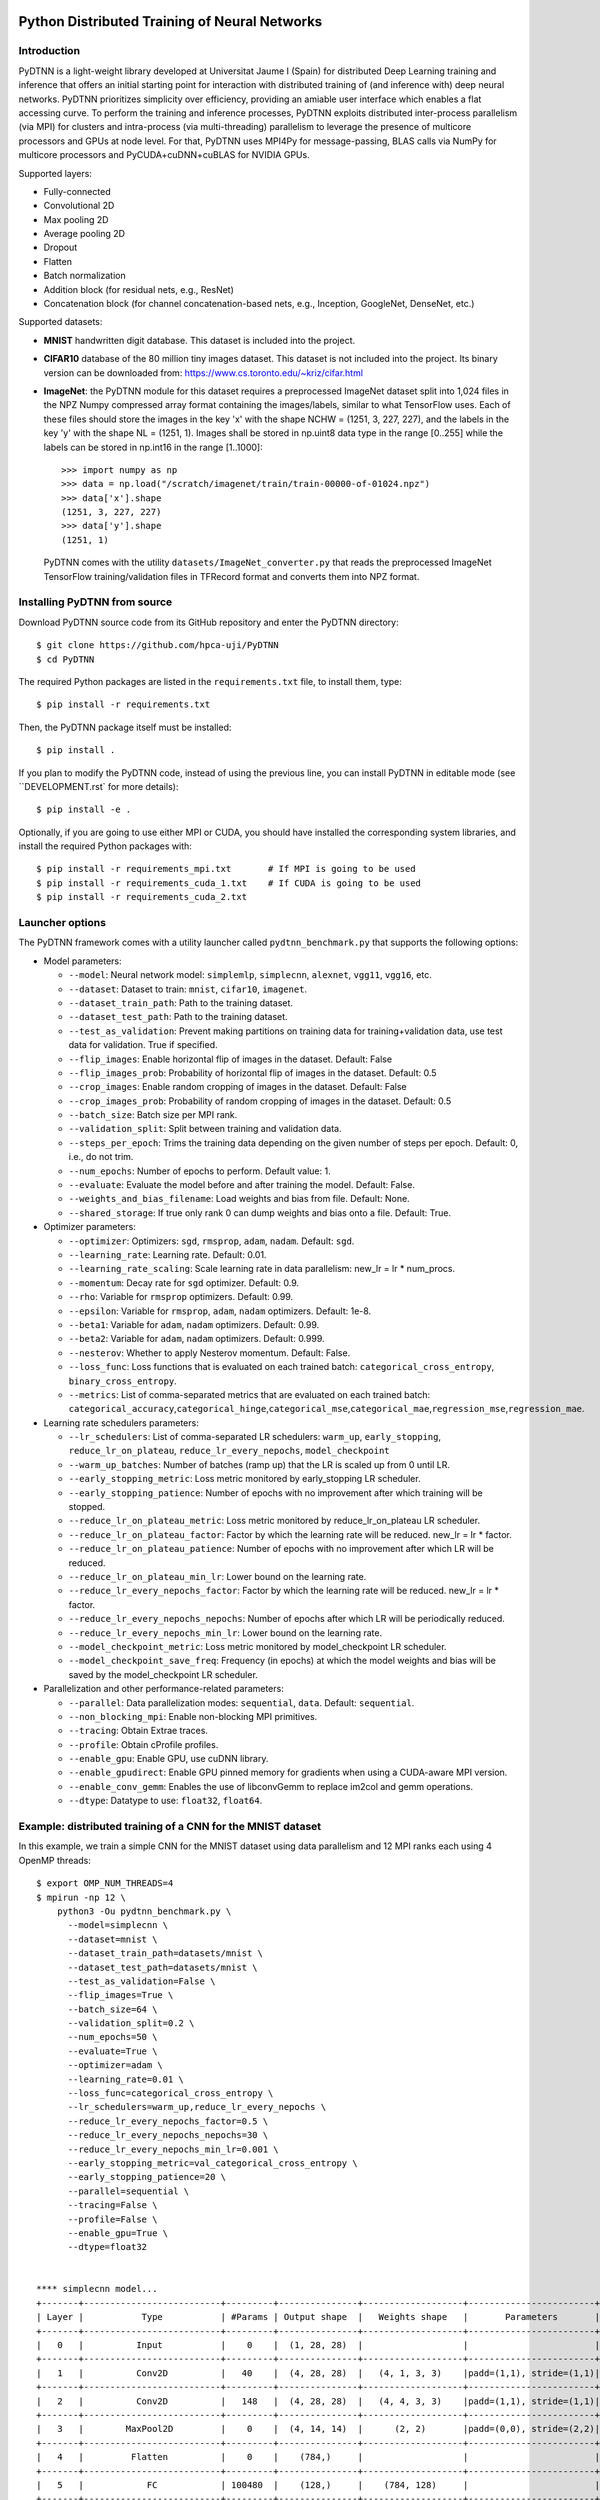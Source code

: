 .. figure:: pydtnn.svg
   :width: 50 %
   
Python Distributed Training of Neural Networks
=======================================================

Introduction
------------

PyDTNN is a light-weight library developed at Universitat Jaume I (Spain) for
distributed Deep Learning training and inference that offers an initial starting
point for interaction with distributed training of (and inference with) deep
neural networks. PyDTNN prioritizes simplicity over efficiency, providing an
amiable user interface which enables a flat accessing curve. To perform the
training and inference processes, PyDTNN exploits distributed inter-process
parallelism (via MPI) for clusters and intra-process (via multi-threading)
parallelism to leverage the presence of multicore processors and GPUs at node
level. For that, PyDTNN uses MPI4Py for message-passing, BLAS calls via NumPy
for multicore processors and PyCUDA+cuDNN+cuBLAS for NVIDIA GPUs.

Supported layers:

-  Fully-connected
-  Convolutional 2D
-  Max pooling 2D
-  Average pooling 2D
-  Dropout
-  Flatten
-  Batch normalization
-  Addition block (for residual nets, e.g., ResNet)
-  Concatenation block (for channel concatenation-based nets, e.g.,
   Inception, GoogleNet, DenseNet, etc.)

Supported datasets:

-  **MNIST** handwritten digit database. This dataset is included into
   the project.

-  **CIFAR10** database of the 80 million tiny images dataset. This
   dataset is not included into the project. Its binary version can be
   downloaded from: https://www.cs.toronto.edu/~kriz/cifar.html

-  **ImageNet**: the PyDTNN module for this dataset requires a
   preprocessed ImageNet dataset split into 1,024 files in the NPZ
   Numpy compressed array format containing the images/labels, similar
   to what TensorFlow uses. Each of these files should store the images
   in the key 'x' with the shape NCHW = (1251, 3, 227, 227), and the
   labels in the key 'y' with the shape NL = (1251, 1). Images shall be
   stored in np.uint8 data type in the range [0..255] while the labels
   can be stored in np.int16 in the range [1..1000]::

    >>> import numpy as np
    >>> data = np.load("/scratch/imagenet/train/train-00000-of-01024.npz")
    >>> data['x'].shape
    (1251, 3, 227, 227)
    >>> data['y'].shape
    (1251, 1)

   PyDTNN comes with the utility ``datasets/ImageNet_converter.py`` that reads the
   preprocessed ImageNet TensorFlow training/validation files in TFRecord format
   and converts them into NPZ format.


Installing PyDTNN from source
-----------------------------

Download PyDTNN source code from its GitHub repository and enter the PyDTNN directory::

    $ git clone https://github.com/hpca-uji/PyDTNN
    $ cd PyDTNN

The required Python packages are listed in the ``requirements.txt`` file, to install
them, type::

    $ pip install -r requirements.txt

Then, the PyDTNN package itself must be installed::

    $ pip install .

If you plan to modify the PyDTNN code, instead of using the previous line, you
can install PyDTNN in editable mode (see ``DEVELOPMENT.rst` for more details)::

    $ pip install -e .

Optionally, if you are going to use either MPI or CUDA, you should have
installed the corresponding system libraries, and install the required Python
packages with::

    $ pip install -r requirements_mpi.txt       # If MPI is going to be used
    $ pip install -r requirements_cuda_1.txt    # If CUDA is going to be used
    $ pip install -r requirements_cuda_2.txt


Launcher options
----------------

The PyDTNN framework comes with a utility launcher called
``pydtnn_benchmark.py`` that supports the following options:

-  Model parameters:

   -  ``--model``: Neural network model: ``simplemlp``, ``simplecnn``,
      ``alexnet``, ``vgg11``, ``vgg16``, etc.
   -  ``--dataset``: Dataset to train: ``mnist``, ``cifar10``,
      ``imagenet``.
   -  ``--dataset_train_path``: Path to the training dataset.
   -  ``--dataset_test_path``: Path to the training dataset.
   -  ``--test_as_validation``: Prevent making partitions on training
      data for training+validation data, use test data for validation.
      True if specified.
   -  ``--flip_images``: Enable horizontal flip of images in the
      dataset. Default: False
   -  ``--flip_images_prob``: Probability of horizontal flip of images
      in the dataset. Default: 0.5
   -  ``--crop_images``: Enable random cropping of images in the
      dataset. Default: False
   -  ``--crop_images_prob``: Probability of random cropping of images
      in the dataset. Default: 0.5
   -  ``--batch_size``: Batch size per MPI rank.
   -  ``--validation_split``: Split between training and validation
      data.
   -  ``--steps_per_epoch``: Trims the training data depending on the
      given number of steps per epoch. Default: 0, i.e., do not trim.
   -  ``--num_epochs``: Number of epochs to perform. Default value: 1.
   -  ``--evaluate``: Evaluate the model before and after training the
      model. Default: False.
   -  ``--weights_and_bias_filename``: Load weights and bias from file.
      Default: None.
   -  ``--shared_storage``: If true only rank 0 can dump weights and
      bias onto a file. Default: True.

-  Optimizer parameters:

   -  ``--optimizer``: Optimizers: ``sgd``, ``rmsprop``, ``adam``,
      ``nadam``. Default: ``sgd``.
   -  ``--learning_rate``: Learning rate. Default: 0.01.
   -  ``--learning_rate_scaling``: Scale learning rate in data
      parallelism: new\_lr = lr \* num\_procs.
   -  ``--momentum``: Decay rate for ``sgd`` optimizer. Default: 0.9.
   -  ``--rho``: Variable for ``rmsprop`` optimizers. Default: 0.99.
   -  ``--epsilon``: Variable for ``rmsprop``, ``adam``, ``nadam``
      optimizers. Default: 1e-8.
   -  ``--beta1``: Variable for ``adam``, ``nadam`` optimizers. Default:
      0.99.
   -  ``--beta2``: Variable for ``adam``, ``nadam`` optimizers. Default:
      0.999.
   -  ``--nesterov``: Whether to apply Nesterov momentum. Default:
      False.
   -  ``--loss_func``: Loss functions that is evaluated on each trained
      batch: ``categorical_cross_entropy``, ``binary_cross_entropy``.
   -  ``--metrics``: List of comma-separated metrics that are evaluated
      on each trained batch:
      ``categorical_accuracy``,\ ``categorical_hinge``,\ ``categorical_mse``,\ ``categorical_mae``,\ ``regression_mse``,\ ``regression_mae``.

-  Learning rate schedulers parameters:

   -  ``--lr_schedulers``: List of comma-separated LR schedulers:
      ``warm_up``, ``early_stopping``, ``reduce_lr_on_plateau``,
      ``reduce_lr_every_nepochs``, ``model_checkpoint``
   -  ``--warm_up_batches``: Number of batches (ramp up) that the LR is
      scaled up from 0 until LR.
   -  ``--early_stopping_metric``: Loss metric monitored by
      early\_stopping LR scheduler.
   -  ``--early_stopping_patience``: Number of epochs with no
      improvement after which training will be stopped.
   -  ``--reduce_lr_on_plateau_metric``: Loss metric monitored by
      reduce\_lr\_on\_plateau LR scheduler.
   -  ``--reduce_lr_on_plateau_factor``: Factor by which the learning
      rate will be reduced. new\_lr = lr \* factor.
   -  ``--reduce_lr_on_plateau_patience``: Number of epochs with no
      improvement after which LR will be reduced.
   -  ``--reduce_lr_on_plateau_min_lr``: Lower bound on the learning
      rate.
   -  ``--reduce_lr_every_nepochs_factor``: Factor by which the learning
      rate will be reduced. new\_lr = lr \* factor.
   -  ``--reduce_lr_every_nepochs_nepochs``: Number of epochs after
      which LR will be periodically reduced.
   -  ``--reduce_lr_every_nepochs_min_lr``: Lower bound on the learning
      rate.
   -  ``--model_checkpoint_metric``: Loss metric monitored by
      model\_checkpoint LR scheduler.
   -  ``--model_checkpoint_save_freq``: Frequency (in epochs) at which
      the model weights and bias will be saved by the model\_checkpoint
      LR scheduler.

-  Parallelization and other performance-related parameters:

   -  ``--parallel``: Data parallelization modes: ``sequential``,
      ``data``. Default: ``sequential``.
   -  ``--non_blocking_mpi``: Enable non-blocking MPI primitives.
   -  ``--tracing``: Obtain Extrae traces.
   -  ``--profile``: Obtain cProfile profiles.
   -  ``--enable_gpu``: Enable GPU, use cuDNN library.
   -  ``--enable_gpudirect``: Enable GPU pinned memory for gradients
      when using a CUDA-aware MPI version.
   -  ``--enable_conv_gemm``: Enables the use of libconvGemm to replace
      im2col and gemm operations.
   -  ``--dtype``: Datatype to use: ``float32``, ``float64``.

Example: distributed training of a CNN for the MNIST dataset
------------------------------------------------------------

In this example, we train a simple CNN for the MNIST dataset using data
parallelism and 12 MPI ranks each using 4 OpenMP threads::

    $ export OMP_NUM_THREADS=4
    $ mpirun -np 12 \
        python3 -Ou pydtnn_benchmark.py \
          --model=simplecnn \
          --dataset=mnist \
          --dataset_train_path=datasets/mnist \
          --dataset_test_path=datasets/mnist \
          --test_as_validation=False \
          --flip_images=True \
          --batch_size=64 \
          --validation_split=0.2 \
          --num_epochs=50 \
          --evaluate=True \
          --optimizer=adam \
          --learning_rate=0.01 \
          --loss_func=categorical_cross_entropy \
          --lr_schedulers=warm_up,reduce_lr_every_nepochs \
          --reduce_lr_every_nepochs_factor=0.5 \
          --reduce_lr_every_nepochs_nepochs=30 \
          --reduce_lr_every_nepochs_min_lr=0.001 \
          --early_stopping_metric=val_categorical_cross_entropy \
          --early_stopping_patience=20 \
          --parallel=sequential \
          --tracing=False \
          --profile=False \
          --enable_gpu=True \
          --dtype=float32


    **** simplecnn model...
    +-------+--------------------------+---------+---------------+-------------------+------------------------+
    | Layer |           Type           | #Params | Output shape  |   Weights shape   |       Parameters       |
    +-------+--------------------------+---------+---------------+-------------------+------------------------+
    |   0   |          Input           |    0    |  (1, 28, 28)  |                   |                        |
    +-------+--------------------------+---------+---------------+-------------------+------------------------+
    |   1   |          Conv2D          |   40    |  (4, 28, 28)  |   (4, 1, 3, 3)    |padd=(1,1), stride=(1,1)|
    +-------+--------------------------+---------+---------------+-------------------+------------------------+
    |   2   |          Conv2D          |   148   |  (4, 28, 28)  |   (4, 4, 3, 3)    |padd=(1,1), stride=(1,1)|
    +-------+--------------------------+---------+---------------+-------------------+------------------------+
    |   3   |        MaxPool2D         |    0    |  (4, 14, 14)  |      (2, 2)       |padd=(0,0), stride=(2,2)|
    +-------+--------------------------+---------+---------------+-------------------+------------------------+
    |   4   |         Flatten          |    0    |    (784,)     |                   |                        |
    +-------+--------------------------+---------+---------------+-------------------+------------------------+
    |   5   |            FC            | 100480  |    (128,)     |    (784, 128)     |                        |
    +-------+--------------------------+---------+---------------+-------------------+------------------------+
    |   6   |           Relu           |    0    |    (128,)     |                   |                        |
    +-------+--------------------------+---------+---------------+-------------------+------------------------+
    |   7   |         Dropout          |    0    |    (128,)     |                   |       rate=0.50        |
    +-------+--------------------------+---------+---------------+-------------------+------------------------+
    |   8   |            FC            |  1290   |     (10,)     |     (128, 10)     |                        |
    +-------+--------------------------+---------+---------------+-------------------+------------------------+
    |   9   |         Softmax          |    0    |     (10,)     |                   |                        |
    +-------+--------------------------+---------+---------------+-------------------+------------------------+
    |             Total parameters       101958    398.27 KBytes                                              |
    +-------+--------------------------+---------+---------------+-------------------+------------------------+
    **** Loading mnist dataset...
    **** Parameters:
      model                          : simplecnn
      dataset                        : mnist
      dataset_train_path             : datasets/mnist
      dataset_test_path              : datasets/mnist
      test_as_validation             : False
      flip_images                    : True
      flip_images_prob               : 0.5
      crop_images                    : False
      crop_images_size               : 16
      crop_images_prob               : 0.5
      batch_size                     : 64
      global_batch_size              : None
      validation_split               : 0.2
      steps_per_epoch                : 0
      num_epochs                     : 50
      evaluate                       : True
      weights_and_bias_filename      : None
      shared_storage                 : True
      history_file                   : None
      optimizer                      : adam
      learning_rate                  : 0.01
      learning_rate_scaling          : True
      momentum                       : 0.9
      decay                          : 0.0
      nesterov                       : False
      beta1                          : 0.99
      beta2                          : 0.999
      epsilon                        : 1e-07
      rho                            : 0.9
      loss_func                      : categorical_cross_entropy
      metrics                        : categorical_accuracy
      lr_schedulers                  : warm_up,reduce_lr_every_nepochs
      warm_up_epochs                 : 5
      early_stopping_metric          : val_categorical_cross_entropy
      early_stopping_patience        : 20
      reduce_lr_on_plateau_metric    : val_categorical_cross_entropy
      reduce_lr_on_plateau_factor    : 0.1
      reduce_lr_on_plateau_patience  : 5
      reduce_lr_on_plateau_min_lr    : 0
      reduce_lr_every_nepochs_factor : 0.5
      reduce_lr_every_nepochs_nepochs: 30
      reduce_lr_every_nepochs_min_lr : 0.001
      stop_at_loss_metric            : val_accuracy
      stop_at_loss_threshold         : 0
      model_checkpoint_metric        : val_categorical_cross_entropy
      model_checkpoint_save_freq     : 2
      mpi_processes                  : 12
      threads_per_process            : 4
      parallel                       : data
      non_blocking_mpi               : False
      tracing                        : False
      profile                        : False
      gpus_per_node                  : 0
      enable_conv_gemm               : False
      enable_gpu                     : False
      enable_gpudirect               : False
      enable_nccl                    : False
      dtype                          : float32
    **** Evaluating on test dataset...
    Testing: 100%|████████████████████| 10000/10000 [00:00<00:00, 29732.29 samples/s, test_acc: 12.50%, test_cro: 2.3008704]
    **** Training...
    Epoch  1/50: 100%|████████████████| 48000/48000 [00:04<00:00, 11184.77 samples/s, acc: 71.35%, cro: 1.2238941, val_acc: 88.49%, val_cro: 0.4369879]
    Epoch  2/50: 100%|████████████████| 48000/48000 [00:04<00:00, 10691.66 samples/s, acc: 88.87%, cro: 0.4051699, val_acc: 91.10%, val_cro: 0.3070377]
    Epoch  3/50: 100%|████████████████| 48000/48000 [00:04<00:00, 10617.42 samples/s, acc: 90.98%, cro: 0.3086980, val_acc: 92.56%, val_cro: 0.2624177]
    Epoch  4/50: 100%|████████████████| 48000/48000 [00:04<00:00, 10874.49 samples/s, acc: 92.43%, cro: 0.2576146, val_acc: 93.83%, val_cro: 0.2232232]
    Epoch  5/50: 100%|████████████████| 48000/48000 [00:04<00:00, 10451.37 samples/s, acc: 93.48%, cro: 0.2159374, val_acc: 94.76%, val_cro: 0.1868786]
    Epoch  6/50: 100%|████████████████| 48000/48000 [00:04<00:00, 10756.92 samples/s, acc: 94.81%, cro: 0.1748247, val_acc: 95.63%, val_cro: 0.1544418]
    Epoch  7/50: 100%|████████████████| 48000/48000 [00:04<00:00, 10901.69 samples/s, acc: 95.77%, cro: 0.1417673, val_acc: 96.25%, val_cro: 0.1331401]
    Epoch  8/50: 100%|████████████████| 48000/48000 [00:04<00:00, 11046.87 samples/s, acc: 96.55%, cro: 0.1164078, val_acc: 96.80%, val_cro: 0.1134956]
    Epoch  9/50: 100%|████████████████| 48000/48000 [00:04<00:00, 10944.06 samples/s, acc: 97.05%, cro: 0.0992564, val_acc: 96.98%, val_cro: 0.1033213]
    Epoch 10/50: 100%|████████████████| 48000/48000 [00:04<00:00, 11017.46 samples/s, acc: 97.48%, cro: 0.0866701, val_acc: 97.28%, val_cro: 0.0972526]
    Epoch 11/50: 100%|████████████████| 48000/48000 [00:04<00:00, 10871.28 samples/s, acc: 97.67%, cro: 0.0769905, val_acc: 97.58%, val_cro: 0.0862264]
    Epoch 12/50: 100%|████████████████| 48000/48000 [00:04<00:00, 10982.79 samples/s, acc: 97.99%, cro: 0.0682642, val_acc: 97.55%, val_cro: 0.0828536]
    Epoch 13/50: 100%|████████████████| 48000/48000 [00:04<00:00, 11115.45 samples/s, acc: 98.16%, cro: 0.0616423, val_acc: 97.77%, val_cro: 0.0782390]
    Epoch 14/50: 100%|████████████████| 48000/48000 [00:04<00:00, 10783.11 samples/s, acc: 98.30%, cro: 0.0562393, val_acc: 97.91%, val_cro: 0.0716845]
    Epoch 15/50: 100%|████████████████| 48000/48000 [00:04<00:00, 10642.71 samples/s, acc: 98.49%, cro: 0.0515601, val_acc: 97.93%, val_cro: 0.0696817]
    Epoch 16/50: 100%|████████████████| 48000/48000 [00:04<00:00, 10643.74 samples/s, acc: 98.62%, cro: 0.0468920, val_acc: 97.98%, val_cro: 0.0688842]
    Epoch 17/50: 100%|████████████████| 48000/48000 [00:04<00:00, 10726.90 samples/s, acc: 98.70%, cro: 0.0434075, val_acc: 98.10%, val_cro: 0.0675637]
    Epoch 18/50: 100%|████████████████| 48000/48000 [00:04<00:00, 10558.22 samples/s, acc: 98.71%, cro: 0.0424472, val_acc: 98.25%, val_cro: 0.0641221]
    Epoch 19/50: 100%|████████████████| 48000/48000 [00:04<00:00, 10809.42 samples/s, acc: 98.86%, cro: 0.0382850, val_acc: 98.19%, val_cro: 0.0646157]
    Epoch 20/50: 100%|████████████████| 48000/48000 [00:04<00:00, 10712.11 samples/s, acc: 98.95%, cro: 0.0348660, val_acc: 98.25%, val_cro: 0.0617139]
    Epoch 21/50: 100%|████████████████| 48000/48000 [00:04<00:00, 11068.46 samples/s, acc: 99.05%, cro: 0.0323043, val_acc: 98.14%, val_cro: 0.0658118]
    Epoch 22/50: 100%|████████████████| 48000/48000 [00:04<00:00, 11436.88 samples/s, acc: 99.06%, cro: 0.0306285, val_acc: 98.17%, val_cro: 0.0648578]
    Epoch 23/50: 100%|████████████████| 48000/48000 [00:04<00:00, 11093.08 samples/s, acc: 99.17%, cro: 0.0282567, val_acc: 98.22%, val_cro: 0.0661603]
    Epoch 24/50: 100%|████████████████| 48000/48000 [00:04<00:00, 11058.23 samples/s, acc: 99.14%, cro: 0.0275220, val_acc: 98.28%, val_cro: 0.0638472]
    Epoch 25/50: 100%|████████████████| 48000/48000 [00:04<00:00, 11362.12 samples/s, acc: 99.27%, cro: 0.0242397, val_acc: 98.32%, val_cro: 0.0616558]
    Epoch 26/50: 100%|████████████████| 48000/48000 [00:04<00:00, 10929.57 samples/s, acc: 99.33%, cro: 0.0228250, val_acc: 98.41%, val_cro: 0.0614293]
    Epoch 27/50: 100%|████████████████| 48000/48000 [00:04<00:00, 10582.72 samples/s, acc: 99.33%, cro: 0.0218627, val_acc: 98.30%, val_cro: 0.0647660]
    Epoch 28/50: 100%|████████████████| 48000/48000 [00:04<00:00, 11540.73 samples/s, acc: 99.40%, cro: 0.0202375, val_acc: 98.31%, val_cro: 0.0653990]
    Epoch 29/50: 100%|████████████████| 48000/48000 [00:04<00:00, 11089.71 samples/s, acc: 99.47%, cro: 0.0187735, val_acc: 98.33%, val_cro: 0.0642570]
    Epoch 30/50: 100%|████████████████| 48000/48000 [00:04<00:00, 11112.27 samples/s, acc: 99.51%, cro: 0.0166023, val_acc: 98.40%, val_cro: 0.0630408]
    Epoch 31/50: 100%|████████████████| 48000/48000 [00:04<00:00, 11004.81 samples/s, acc: 99.56%, cro: 0.0154129, val_acc: 98.24%, val_cro: 0.0669048]
    LRScheduler ReduceLROnPlateau: metric val_categorical_cross_entropy did not improve for 5 epochs, setting learning rate to 0.01000000
    Epoch 32/50: 100%|████████████████| 48000/48000 [00:04<00:00, 11015.29 samples/s, acc: 99.70%, cro: 0.0122010, val_acc: 98.39%, val_cro: 0.0635789]
    Epoch 33/50: 100%|████████████████| 48000/48000 [00:04<00:00, 11166.31 samples/s, acc: 99.74%, cro: 0.0111252, val_acc: 98.44%, val_cro: 0.0624000]
    Epoch 34/50: 100%|████████████████| 48000/48000 [00:04<00:00, 11112.63 samples/s, acc: 99.74%, cro: 0.0108013, val_acc: 98.44%, val_cro: 0.0627380]
    Epoch 35/50: 100%|████████████████| 48000/48000 [00:04<00:00, 10914.84 samples/s, acc: 99.76%, cro: 0.0105415, val_acc: 98.47%, val_cro: 0.0627000]
    Epoch 36/50: 100%|████████████████| 48000/48000 [00:04<00:00, 11017.57 samples/s, acc: 99.76%, cro: 0.0103665, val_acc: 98.50%, val_cro: 0.0628462]
    LRScheduler EarlyStopping: metric val_categorical_cross_entropy did not improve for 10 epochs, stop training!
    LRScheduler ReduceLROnPlateau: metric val_categorical_cross_entropy did not improve for 5 epochs, setting learning rate to 0.00100000
    **** Done...
    Time: 173.59 s
    Throughput: 17282.50 samples/s
    **** Evaluating on test dataset...
    Testing: 100%|███████████████████| 10000/10000 [00:00<00:00, 28720.12 samples/s, test_acc: 100.00%, test_cro: 0.0000443]


Citing PyDTNN
-------------

If you use PyDTNN, and you would like to acknowledge the project
in your academic publication, we suggest citing the following paper:

-  **PyDTNN: A user-friendly and extensible framework for distributed
   deep learning**. Sergio Barrachina, Adrián Castelló, Mar Catalán,
   Manuel F. Dolz, Jose I. Mestre. *Journal of Supercomputing*. ISSN:
   1573-0484. DOI: `10.1007/s11227-021-03673-z
   <http://dx.doi.org/10.1007/s11227-021-03673-z>`_.


Acknowledgments
---------------

The PyDTNN library has been partially supported by:

-  Project TIN2017-82972-R **"Algorithmic Techniques for Energy-Aware and
   Error-Resilient High Performance Computing"** funded by the Spanish
   Ministry of Economy and Competitiveness (2018-2020).

-  Project RTI2018-098156-B-C51 **"Innovative Technologies of
   Processors, Accelerators and Networks for Data Centers and High
   Performance Computing"** funded by the Spanish Ministry of Science,
   Innovation and Universities.

-  Project CDEIGENT/2017/04 **"High Performance Computing for Neural
   Networks"** funded by the Valencian Government.

-  Project UJI-A2019-11 **"Energy-Aware High Performance Computing for
   Deep Neural Networks"** funded by the Universitat Jaume I.
